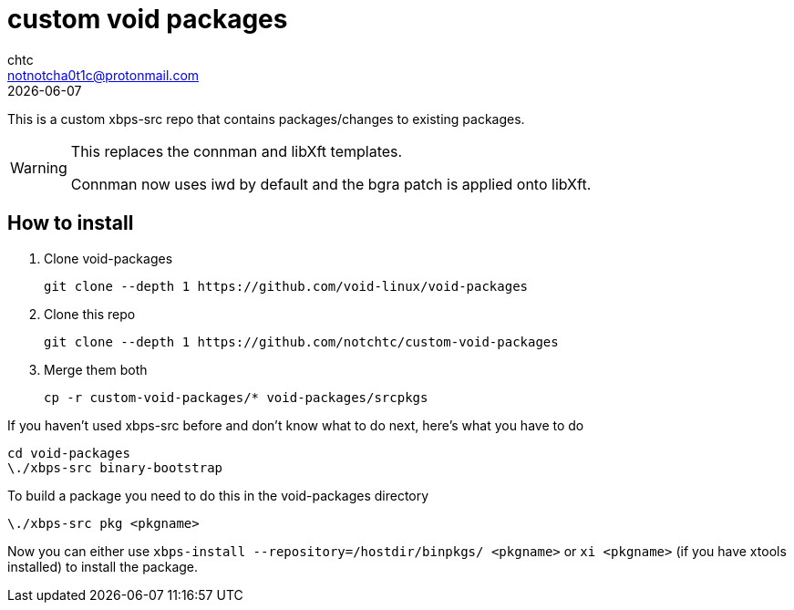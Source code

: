 = custom void packages
chtc <notnotcha0t1c@protonmail.com>
{docdate}

This is a custom xbps-src repo that contains packages/changes to existing packages.

[WARNING]
====
This replaces the connman and libXft templates.

Connman now uses iwd by default and the bgra patch is applied onto libXft.
====

== How to install
1. Clone void-packages
[source,shell]
git clone --depth 1 https://github.com/void-linux/void-packages

2. Clone this repo
[source,shell]
git clone --depth 1 https://github.com/notchtc/custom-void-packages

3. Merge them both
[source,shell]
cp -r custom-void-packages/* void-packages/srcpkgs

If you haven't used xbps-src before and don't know what to do next, here's what you have to do
[source,shell]
cd void-packages
\./xbps-src binary-bootstrap

To build a package you need to do this in the void-packages directory
[source,shell]
\./xbps-src pkg <pkgname>

Now you can either use `xbps-install --repository=/hostdir/binpkgs/ <pkgname>` or `xi <pkgname>` (if you have xtools installed) to install the package.
